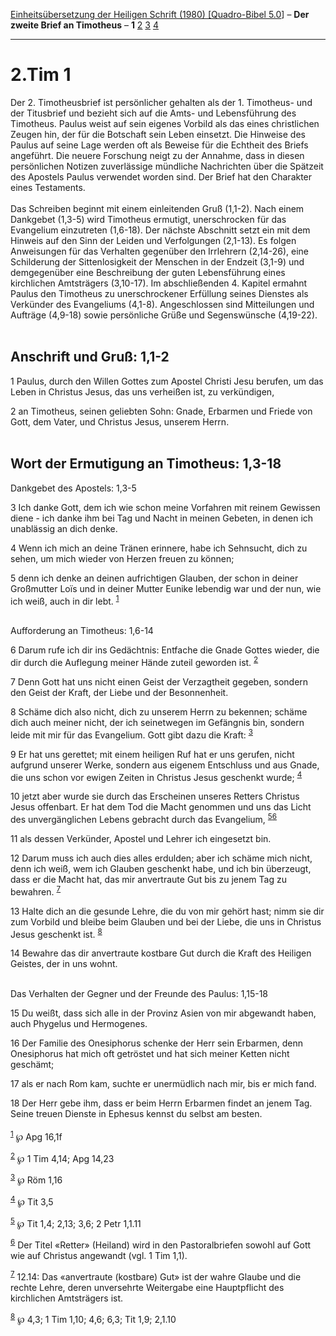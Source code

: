 :PROPERTIES:
:ID:       80aedeff-ecd2-4d86-a03c-9e334251559b
:END:
<<navbar>>
[[../index.html][Einheitsübersetzung der Heiligen Schrift (1980)
[Quadro-Bibel 5.0]]] -- *Der zweite Brief an Timotheus* -- *1*
[[file:2.Tim_2.html][2]] [[file:2.Tim_3.html][3]]
[[file:2.Tim_4.html][4]]

--------------

* 2.Tim 1
  :PROPERTIES:
  :CUSTOM_ID: tim-1
  :END:

Der 2. Timotheusbrief ist persönlicher gehalten als der 1. Timotheus-
und der Titusbrief und bezieht sich auf die Amts- und Lebensführung des
Timotheus. Paulus weist auf sein eigenes Vorbild als das eines
christlichen Zeugen hin, der für die Botschaft sein Leben einsetzt. Die
Hinweise des Paulus auf seine Lage werden oft als Beweise für die
Echtheit des Briefs angeführt. Die neuere Forschung neigt zu der
Annahme, dass in diesen persönlichen Notizen zuverlässige mündliche
Nachrichten über die Spätzeit des Apostels Paulus verwendet worden sind.
Der Brief hat den Charakter eines Testaments.\\
\\
Das Schreiben beginnt mit einem einleitenden Gruß (1,1-2). Nach einem
Dankgebet (1,3-5) wird Timotheus ermutigt, unerschrocken für das
Evangelium einzutreten (1,6-18). Der nächste Abschnitt setzt ein mit dem
Hinweis auf den Sinn der Leiden und Verfolgungen (2,1-13). Es folgen
Anweisungen für das Verhalten gegenüber den Irrlehrern (2,14-26), eine
Schilderung der Sittenlosigkeit der Menschen in der Endzeit (3,1-9) und
demgegenüber eine Beschreibung der guten Lebensführung eines kirchlichen
Amtsträgers (3,10-17). Im abschließenden 4. Kapitel ermahnt Paulus den
Timotheus zu unerschrockener Erfüllung seines Dienstes als Verkünder des
Evangeliums (4,1-8). Angeschlossen sind Mitteilungen und Aufträge
(4,9-18) sowie persönliche Grüße und Segenswünsche (4,19-22).\\
\\

<<verses>>

<<v1>>
** Anschrift und Gruß: 1,1-2
   :PROPERTIES:
   :CUSTOM_ID: anschrift-und-gruß-11-2
   :END:
1 Paulus, durch den Willen Gottes zum Apostel Christi Jesu berufen, um
das Leben in Christus Jesus, das uns verheißen ist, zu verkündigen,

<<v2>>
2 an Timotheus, seinen geliebten Sohn: Gnade, Erbarmen und Friede von
Gott, dem Vater, und Christus Jesus, unserem Herrn.\\
\\

<<v3>>
** Wort der Ermutigung an Timotheus: 1,3-18
   :PROPERTIES:
   :CUSTOM_ID: wort-der-ermutigung-an-timotheus-13-18
   :END:
**** Dankgebet des Apostels: 1,3-5
     :PROPERTIES:
     :CUSTOM_ID: dankgebet-des-apostels-13-5
     :END:
3 Ich danke Gott, dem ich wie schon meine Vorfahren mit reinem Gewissen
diene - ich danke ihm bei Tag und Nacht in meinen Gebeten, in denen ich
unablässig an dich denke.

<<v4>>
4 Wenn ich mich an deine Tränen erinnere, habe ich Sehnsucht, dich zu
sehen, um mich wieder von Herzen freuen zu können;

<<v5>>
5 denn ich denke an deinen aufrichtigen Glauben, der schon in deiner
Großmutter Loïs und in deiner Mutter Eunike lebendig war und der nun,
wie ich weiß, auch in dir lebt. ^{[[#fn1][1]]}\\
\\

<<v6>>
**** Aufforderung an Timotheus: 1,6-14
     :PROPERTIES:
     :CUSTOM_ID: aufforderung-an-timotheus-16-14
     :END:
6 Darum rufe ich dir ins Gedächtnis: Entfache die Gnade Gottes wieder,
die dir durch die Auflegung meiner Hände zuteil geworden ist.
^{[[#fn2][2]]}

<<v7>>
7 Denn Gott hat uns nicht einen Geist der Verzagtheit gegeben, sondern
den Geist der Kraft, der Liebe und der Besonnenheit.

<<v8>>
8 Schäme dich also nicht, dich zu unserem Herrn zu bekennen; schäme dich
auch meiner nicht, der ich seinetwegen im Gefängnis bin, sondern leide
mit mir für das Evangelium. Gott gibt dazu die Kraft: ^{[[#fn3][3]]}

<<v9>>
9 Er hat uns gerettet; mit einem heiligen Ruf hat er uns gerufen, nicht
aufgrund unserer Werke, sondern aus eigenem Entschluss und aus Gnade,
die uns schon vor ewigen Zeiten in Christus Jesus geschenkt wurde;
^{[[#fn4][4]]}

<<v10>>
10 jetzt aber wurde sie durch das Erscheinen unseres Retters Christus
Jesus offenbart. Er hat dem Tod die Macht genommen und uns das Licht des
unvergänglichen Lebens gebracht durch das Evangelium,
^{[[#fn5][5]][[#fn6][6]]}

<<v11>>
11 als dessen Verkünder, Apostel und Lehrer ich eingesetzt bin.

<<v12>>
12 Darum muss ich auch dies alles erdulden; aber ich schäme mich nicht,
denn ich weiß, wem ich Glauben geschenkt habe, und ich bin überzeugt,
dass er die Macht hat, das mir anvertraute Gut bis zu jenem Tag zu
bewahren. ^{[[#fn7][7]]}

<<v13>>
13 Halte dich an die gesunde Lehre, die du von mir gehört hast; nimm sie
dir zum Vorbild und bleibe beim Glauben und bei der Liebe, die uns in
Christus Jesus geschenkt ist. ^{[[#fn8][8]]}

<<v14>>
14 Bewahre das dir anvertraute kostbare Gut durch die Kraft des Heiligen
Geistes, der in uns wohnt.\\
\\

<<v15>>
**** Das Verhalten der Gegner und der Freunde des Paulus: 1,15-18
     :PROPERTIES:
     :CUSTOM_ID: das-verhalten-der-gegner-und-der-freunde-des-paulus-115-18
     :END:
15 Du weißt, dass sich alle in der Provinz Asien von mir abgewandt
haben, auch Phygelus und Hermogenes.

<<v16>>
16 Der Familie des Onesiphorus schenke der Herr sein Erbarmen, denn
Onesiphorus hat mich oft getröstet und hat sich meiner Ketten nicht
geschämt;

<<v17>>
17 als er nach Rom kam, suchte er unermüdlich nach mir, bis er mich
fand.

<<v18>>
18 Der Herr gebe ihm, dass er beim Herrn Erbarmen findet an jenem Tag.
Seine treuen Dienste in Ephesus kennst du selbst am besten.\\
\\

^{[[#fnm1][1]]} ℘ Apg 16,1f

^{[[#fnm2][2]]} ℘ 1 Tim 4,14; Apg 14,23

^{[[#fnm3][3]]} ℘ Röm 1,16

^{[[#fnm4][4]]} ℘ Tit 3,5

^{[[#fnm5][5]]} ℘ Tit 1,4; 2,13; 3,6; 2 Petr 1,1.11

^{[[#fnm6][6]]} Der Titel «Retter» (Heiland) wird in den Pastoralbriefen
sowohl auf Gott wie auf Christus angewandt (vgl. 1 Tim 1,1).

^{[[#fnm7][7]]} 12.14: Das «anvertraute (kostbare) Gut» ist der wahre
Glaube und die rechte Lehre, deren unversehrte Weitergabe eine
Hauptpflicht des kirchlichen Amtsträgers ist.

^{[[#fnm8][8]]} ℘ 4,3; 1 Tim 1,10; 4,6; 6,3; Tit 1,9; 2,1.10
